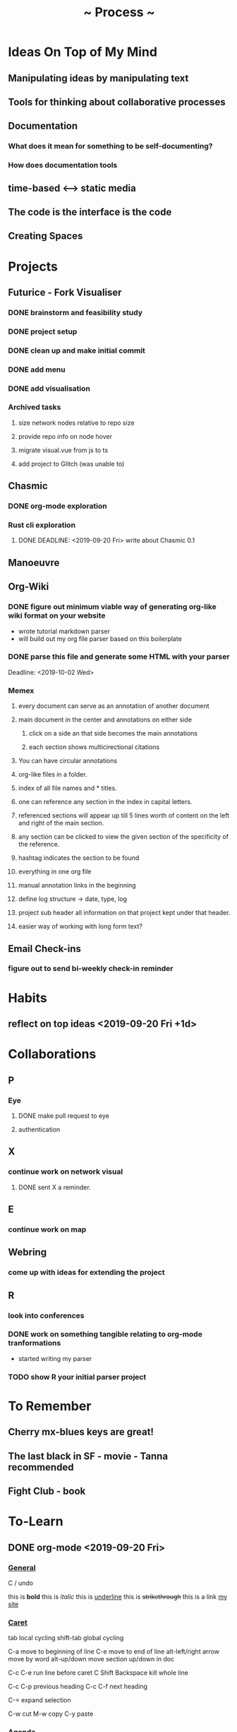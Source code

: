 #+TITLE: ~ Process ~

* Ideas On Top of My Mind
** Manipulating ideas by manipulating text
** Tools for thinking about collaborative processes
** Documentation
*** What does it mean for something to be self-documenting?
*** How does documentation tools
** time-based <--> static media 
** The code is the interface is the code
** Creating Spaces
* Projects
** Futurice - Fork Visualiser
*** DONE brainstorm and feasibility study
    :LOGBOOK:
    CLOCK: [2019-09-19 Thu 10:40]--[2019-09-19 Thu 11:27] =>  0:47
    :END:
*** DONE project setup
    :LOGBOOK:
    CLOCK: [2019-09-19 Thu 12:26]--[2019-09-19 Thu 13:31] =>  1:05
    :END:
*** DONE clean up and make initial commit
    :LOGBOOK:
    CLOCK: [2019-09-21 Sat 09:18]--[2019-09-21 Sat 09:40] =>  0:22
    :END:
*** DONE add menu 
    :LOGBOOK:
    CLOCK: [2019-09-21 Sat 10:30]--[2019-09-21 Sat 10:43] =>  0:13
    CLOCK: [2019-09-21 Sat 09:40]--[2019-09-21 Sat 10:24] =>  0:44
    :END:
*** DONE add visualisation
    :LOGBOOK:
    CLOCK: [2019-09-21 Sat 10:51]--[2019-09-21 Sat 13:10] =>  2:19
    :END:
*** Archived tasks 
**** size network nodes relative to repo size
**** provide repo info on node hover
**** migrate visual.vue from js to ts
**** add project to Glitch (was unable to)
    DEADLINE: <2019-09-25 Wed>
    :LOGBOOK:
    CLOCK: [2019-09-25 Wed 14:13]--[2019-09-25 Wed 15:35] =>  1:22
    :END:
** Chasmic
*** DONE org-mode exploration
    SCHEDULED: <2019-09-21 Sat>
*** Rust cli exploration
**** DONE DEADLINE: <2019-09-20 Fri> write about Chasmic 0.1
** Manoeuvre
** Org-Wiki
*** DONE figure out minimum viable way of generating org-like wiki format on your website
    DEADLINE: <2019-09-29 Sun>
    - wrote tutorial markdown parser
    - will build out my org file parser based on this boilerplate
*** DONE parse this file and generate some HTML with your parser
    Deadline: <2019-10-02 Wed>
*** Memex
**** every document can serve as an annotation of another document
**** main document in the center and annotations on either side
***** click on a side an that side becomes the main annotations
***** each section shows multicirectional citations
**** You can have circular annotations 
**** org-like files in a folder.
**** index of all file names and * titles.
**** one can reference any section in the index in capital letters.
**** referenced sections will appear up till 5 lines worth of content on the left and right of the main section.
**** any section can be clicked to view the given section of the specificity of the reference.
**** hashtag indicates the section to be found
**** everything in one org file
**** manual annotation links in the beginning
**** define log structure -> date, type, log
**** project sub header all information on that project kept under that header.
**** easier way of working with long form text?
** Email Check-ins 
*** figure out to send bi-weekly check-in reminder
* Habits
** reflect on top ideas   <2019-09-20 Fri +1d>
* Collaborations
** P
*** Eye
**** DONE make pull request to eye
    DEADLINE: <2019-09-21 Sat>
    :LOGBOOK:
    CLOCK: [2019-09-21 Sat 17:11]--[2019-09-21 Sat 18:24] =>  1:13
    CLOCK: [2019-09-21 Sat 16:26]--[2019-09-21 Sat 16:58] =>  0:32
    :END:
**** authentication
    :LOGBOOK:
     CLOCK: [2019-09-29 Sun 18:17]--[2019-09-29 Sun 19:35] =>  1:18
     CLOCK: [2019-09-27 Fri 10:46]--[2019-09-27 Fri 11:23] =>  0:37
     CLOCK: [2019-09-27 Fri 09:49]--[2019-09-27 Fri 10:16] =>  0:27
     :END:
** X
*** continue work on network visual
SCHEDULED: <2019-09-27 Fri>
**** DONE sent X a reminder.
** E
*** continue work on map 
    SCHEDULED: <2019-09-24 Tue>
** Webring
*** come up with ideas for extending the project 
    SCHEDULED: <2019-09-30 Mon>
** R
*** look into conferences
    SCHEDULED: <2019-10-06 Sun>
*** DONE work on something tangible relating to org-mode tranformations
    SCHEDULED: <2019-09-29 Sun>
    - started writing my parser
*** TODO show R your initial parser project
    SCHEDULED: <2019-10-03 Thu>
* To Remember
** Cherry mx-blues keys are great!
** The last black in SF - movie - Tanna recommended
** Fight Club - book
* To-Learn
** DONE org-mode <2019-09-20 Fri>
*** _General_

C / undo

this is *bold*
this is /italic/
this is _underline_
this is +strikethrough+
this is a link [[http://jskjott.com][my site]]

*** _Caret_

tab local cycling
shift-tab global cycling

C-a move to beginning of line
C-e move to end of line
alt-left/right arrow move by word
alt-up/down move section up/down in doc

C-c C-e run line before caret
C Shift Backspace kill whole line

C-c C-p previous heading
C-c C-f next heading

C-= expand selection

C-w cut
M-w copy
C-y paste

*** _Agenda_

M - x org-agenda

C-c . place new date
C-c C-d insert new deadline
C-c C-s insert schedule item

C-c C-x C-i clock in
C-c C-x C-o clock out

C-c C-c run code block

C-c C-x C-r produce clock report

*** _File actions_

C-c C-s save current buffer

** TODO learn about workaround for lack of 'tail call optimization' in JS [[https://gist.github.com/Gozala/1697037][relevant example]]
   DEADLINE: <2019-09-24 Tue>
** DONE Read about [[https://orgmode.org/worg/dev/org-syntax.html][org-mode syntax]] 
   SCHEDULED: <2019-09-26 Thu>
** DONE learn RC list of front-end topics [[https://github.com/recursecenter/wiki/wiki/Interview-Prep:-Front-End-Topics][front-end topics]] 
   SCHEDULED: <2019-09-25 Wed>
   :LOGBOOK:
   CLOCK: [2019-09-27 Fri 11:35]--[2019-09-27 Fri 11:41] =>  0:06
   :END:
* Todo
** DONE share bun recipe
** DONE Apply to Interactive Things 
   DEADLINE: <2019-09-22 Sun>
*** DONE write cover letter
*** DONE update portfolio
    :LOGBOOK:
    CLOCK: [2019-09-22 Sun 17:10]--[2019-09-22 Sun 17:54] =>  0:44
    CLOCK: [2019-09-22 Sun 13:16]--[2019-09-22 Sun 14:44] =>  1:28
    :END:
*** DONE update resume
    :LOGBOOK:
    CLOCK: [2019-09-23 Mon 23:55]--[2019-09-24 Tue 00:16] =>  0:21
    :END:
** DONE Call V
   DEADLINE: <2019-09-25 Wed>
** TODO apply to [[http://webresidencies-solitude-zkm.com/][solitude and ZKM]] web residency
   DEADLINE: <2019-10-18 Fri>
   :LOGBOOK:
   CLOCK: [2019-10-15 Tue 17:09]--[2019-10-15 Tue 17:35] =>  0:26
   CLOCK: [2019-10-15 Tue 10:33]--[2019-10-15 Tue 10:59] =>  0:26
   :END:
*** How might I extend the webring to encourage community?
** TODO create _Modes of Text_
*** Haggai's book is a treasure throve for getting started!
*** 'Early writing provides the reader with conspicuous help for situating himself imaginatively.' - Orality and Literacy
** DONE put process on jskjott
* Ideas
** building two scaffolds next to each other:  
*** one scaffold is the systems which enable expressionthe other 
*** the other the actual pieces of media and imagining

